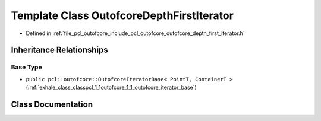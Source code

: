 .. _exhale_class_classpcl_1_1outofcore_1_1_outofcore_depth_first_iterator:

Template Class OutofcoreDepthFirstIterator
==========================================

- Defined in :ref:`file_pcl_outofcore_include_pcl_outofcore_outofcore_depth_first_iterator.h`


Inheritance Relationships
-------------------------

Base Type
*********

- ``public pcl::outofcore::OutofcoreIteratorBase< PointT, ContainerT >`` (:ref:`exhale_class_classpcl_1_1outofcore_1_1_outofcore_iterator_base`)


Class Documentation
-------------------


.. doxygenclass:: pcl::outofcore::OutofcoreDepthFirstIterator
   :members:
   :protected-members:
   :undoc-members: